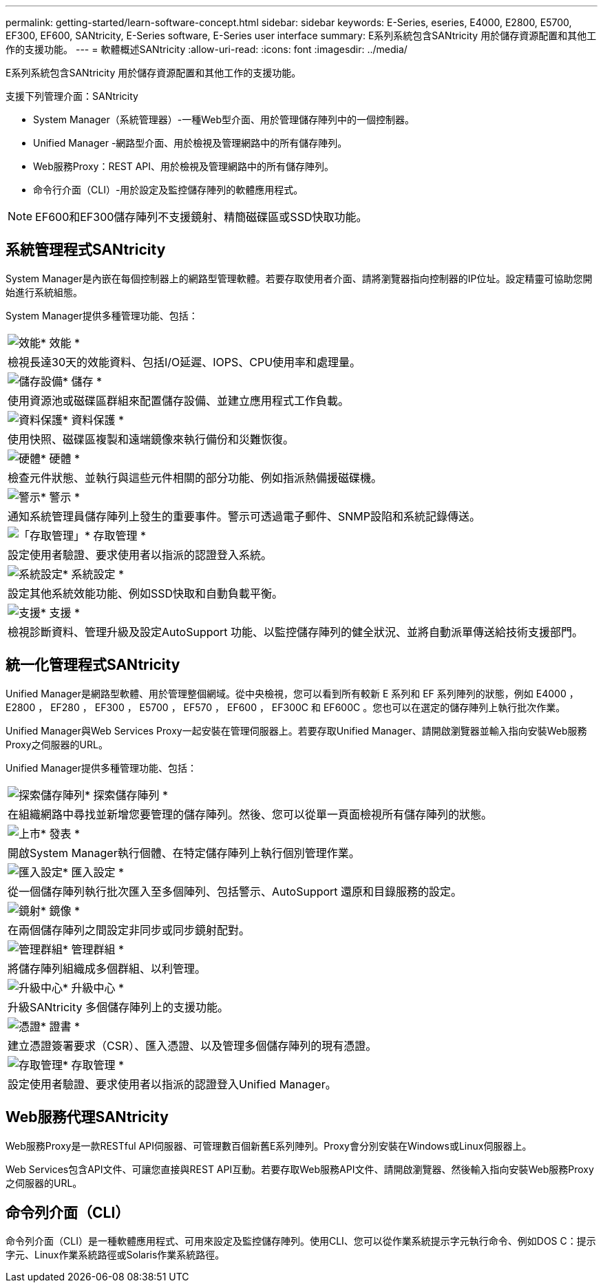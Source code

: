 ---
permalink: getting-started/learn-software-concept.html 
sidebar: sidebar 
keywords: E-Series, eseries, E4000, E2800, E5700, EF300, EF600, SANtricity, E-Series software, E-Series user interface 
summary: E系列系統包含SANtricity 用於儲存資源配置和其他工作的支援功能。 
---
= 軟體概述SANtricity
:allow-uri-read: 
:icons: font
:imagesdir: ../media/


[role="lead"]
E系列系統包含SANtricity 用於儲存資源配置和其他工作的支援功能。

支援下列管理介面：SANtricity

* System Manager（系統管理器）-一種Web型介面、用於管理儲存陣列中的一個控制器。
* Unified Manager -網路型介面、用於檢視及管理網路中的所有儲存陣列。
* Web服務Proxy：REST API、用於檢視及管理網路中的所有儲存陣列。
* 命令行介面（CLI）-用於設定及監控儲存陣列的軟體應用程式。



NOTE: EF600和EF300儲存陣列不支援鏡射、精簡磁碟區或SSD快取功能。



== 系統管理程式SANtricity

System Manager是內嵌在每個控制器上的網路型管理軟體。若要存取使用者介面、請將瀏覽器指向控制器的IP位址。設定精靈可協助您開始進行系統組態。

System Manager提供多種管理功能、包括：

|===


 a| 
image:../media/sam1130_icon_performance.gif["效能"]* 效能 *
 a| 
檢視長達30天的效能資料、包括I/O延遲、IOPS、CPU使用率和處理量。



 a| 
image:../media/sam1130_icon_volumes.gif["儲存設備"]* 儲存 *
 a| 
使用資源池或磁碟區群組來配置儲存設備、並建立應用程式工作負載。



 a| 
image:../media/sam1130_icon_async_mirroring.gif["資料保護"]* 資料保護 *
 a| 
使用快照、磁碟區複製和遠端鏡像來執行備份和災難恢復。



 a| 
image:../media/sam1130_icon_controllers.gif["硬體"]* 硬體 *
 a| 
檢查元件狀態、並執行與這些元件相關的部分功能、例如指派熱備援磁碟機。



 a| 
image:../media/sam1130_icon_alerts.gif["警示"]* 警示 *
 a| 
通知系統管理員儲存陣列上發生的重要事件。警示可透過電子郵件、SNMP設陷和系統記錄傳送。



 a| 
image:../media/sam1140_icon_active_directory.gif["「存取管理」"]* 存取管理 *
 a| 
設定使用者驗證、要求使用者以指派的認證登入系統。



 a| 
image:../media/sam1130_icon_settings.gif["系統設定"]* 系統設定 *
 a| 
設定其他系統效能功能、例如SSD快取和自動負載平衡。



 a| 
image:../media/sam1130_icon_support.gif["支援"]* 支援 *
 a| 
檢視診斷資料、管理升級及設定AutoSupport 功能、以監控儲存陣列的健全狀況、並將自動派單傳送給技術支援部門。

|===


== 統一化管理程式SANtricity

Unified Manager是網路型軟體、用於管理整個網域。從中央檢視，您可以看到所有較新 E 系列和 EF 系列陣列的狀態，例如 E4000 ， E2800 ， EF280 ， EF300 ， E5700 ， EF570 ， EF600 ， EF300C 和 EF600C 。您也可以在選定的儲存陣列上執行批次作業。

Unified Manager與Web Services Proxy一起安裝在管理伺服器上。若要存取Unified Manager、請開啟瀏覽器並輸入指向安裝Web服務Proxy之伺服器的URL。

Unified Manager提供多種管理功能、包括：

|===


 a| 
image:../media/artboard_9.png["探索儲存陣列"]* 探索儲存陣列 *
 a| 
在組織網路中尋找並新增您要管理的儲存陣列。然後、您可以從單一頁面檢視所有儲存陣列的狀態。



 a| 
image:../media/artboard_11.png["上市"]* 發表 *
 a| 
開啟System Manager執行個體、在特定儲存陣列上執行個別管理作業。



 a| 
image:../media/sam1130_icon_system.gif["匯入設定"]* 匯入設定 *
 a| 
從一個儲存陣列執行批次匯入至多個陣列、包括警示、AutoSupport 還原和目錄服務的設定。



 a| 
image:../media/sam1130_icon_async_mirroring.gif["鏡射"]* 鏡像 *
 a| 
在兩個儲存陣列之間設定非同步或同步鏡射配對。



 a| 
image:../media/artboard_10.png["管理群組"]* 管理群組 *
 a| 
將儲存陣列組織成多個群組、以利管理。



 a| 
image:../media/sam1130_icon_upgrade_center.gif["升級中心"]* 升級中心 *
 a| 
升級SANtricity 多個儲存陣列上的支援功能。



 a| 
image:../media/sam1140_icon_certs.gif["憑證"]* 證書 *
 a| 
建立憑證簽署要求（CSR）、匯入憑證、以及管理多個儲存陣列的現有憑證。



 a| 
image:../media/sam1140_icon_active_directory.gif["存取管理"]* 存取管理 *
 a| 
設定使用者驗證、要求使用者以指派的認證登入Unified Manager。

|===


== Web服務代理SANtricity

Web服務Proxy是一款RESTful API伺服器、可管理數百個新舊E系列陣列。Proxy會分別安裝在Windows或Linux伺服器上。

Web Services包含API文件、可讓您直接與REST API互動。若要存取Web服務API文件、請開啟瀏覽器、然後輸入指向安裝Web服務Proxy之伺服器的URL。



== 命令列介面（CLI）

命令列介面（CLI）是一種軟體應用程式、可用來設定及監控儲存陣列。使用CLI、您可以從作業系統提示字元執行命令、例如DOS C：提示字元、Linux作業系統路徑或Solaris作業系統路徑。

